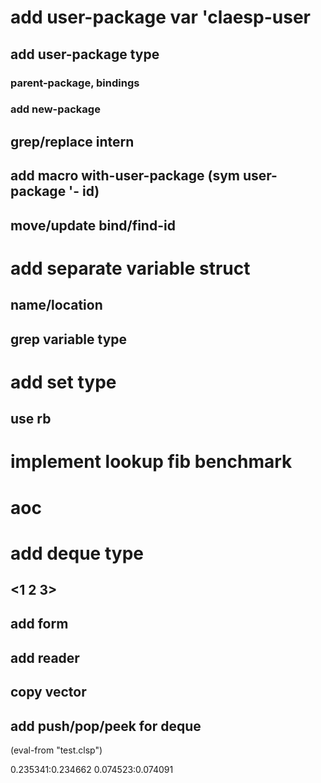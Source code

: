 * add user-package var 'claesp-user
** add user-package type
*** parent-package, bindings
*** add new-package
** grep/replace intern
** add macro with-user-package (sym user-package '- id)
** move/update bind/find-id
* add separate variable struct
** name/location
** grep variable type
* add set type
** use rb
* implement lookup fib benchmark
* aoc
* add deque type
** <1 2 3>
** add form
** add reader
** copy vector
** add push/pop/peek for deque

(eval-from "test.clsp")

0.235341:0.234662
0.074523:0.074091
